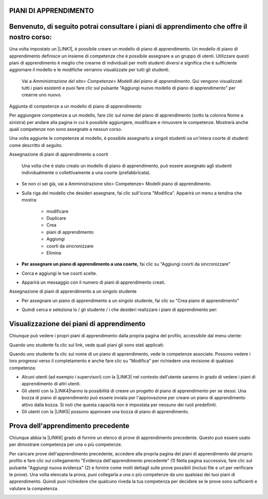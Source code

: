 PIANI DI APPRENDIMENTO
=========================

Benvenuto, di seguito potrai consultare i piani di apprendimento che offre il nostro corso:
=======

Una volta impostato un \ |LINK1|\ , è possibile creare un modello di piano di apprendimento. Un modello di piano di apprendimento definisce un insieme di competenze che è possibile assegnare a un gruppo di utenti. Utilizzare questi piani di apprendimento è meglio che crearne di individuali per molti studenti diversi e significa che è sufficiente aggiornare il modello e le modifiche verranno visualizzate per tutti gli studenti.	

    Vai a \ |STYLE0|\  Qui vengono visualizzati tutti i piani 	esistenti e puoi fare clic sul pulsante "Aggiungi nuovo modello di piano di apprendimento" per crearne uno nuovo.

Aggiunta di competenze a un modello di piano di apprendimento

Per aggiungere competenze a un modello, fare clic sul nome del piano di apprendimento (sotto la colonna Nome a sinistra) per andare alla pagina in cui è possibile aggiungere, modificare e rimuovere le competenze. Mostrerà anche quali competenze non sono assegnate a nessun corso.

Una volta aggiunte le competenze al modello, è possibile assegnarlo a singoli studenti oa un'intera coorte di studenti come descritto di seguito.

Assegnazione di piani di apprendimento a coorti	

    Una 	volta che è stato creato un modello di piano di apprendimento, può 	essere assegnato agli studenti individualmente o collettivamente a 	una coorte (prefabbricata).

* Se non ci sei già, vai a Amministrazione sito> Competenze> Modelli piano di apprendimento.

* Sulla 	riga del modello che desideri assegnare, fai clic sull'icona 	"Modifica". Apparirà un menu a tendina che mostra:		

    * modificare	

    * Duplicare		

    * Crea 		

    * piani di apprendimento	

    * Aggiungi 		

    * coorti da sincronizzare	

    * Elimina	

* \ |STYLE1|\  fai clic su "Aggiungi coorti da sincronizzare"

+-----------------------------------------------------------------------------------------------------------------------------------------------------------------------------------------+
|			                                                                                                                                                                                      |
|                                                                                                                                                                                         |
|\ |STYLE2|\  Moodle creerà 	solo 50 piani di apprendimento immediatamente. Se hai una coorte molto grande, un'attività programmata creerà i piani di apprendimento. Vedi \ |LINK2|\  			.|
|                                                                                                                                                                                         |
|		                                                                                                                                                                                       |
+-----------------------------------------------------------------------------------------------------------------------------------------------------------------------------------------+

\ |IMG1|\ 

	

* 	Cerca 	e aggiungi le tue coorti scelte.

\ |IMG2|\ 

    	

* Apparirà un messaggio con il numero di piani di apprendimento creati.

\ |IMG3|\  Assegnazione di piani di apprendimento a un singolo studente

* Per assegnare un piano di apprendimento a un singolo studente, fai clic 	su "Crea piano di apprendimento"

\ |IMG4|\ 	

* Quindi 	cerca e seleziona lo / gli studente / i che desideri realizzare i piani di apprendimento per:

\ |IMG5|\ 

.. _h2065305ec174f28577687851d1148:

Visualizzazione dei piani di apprendimento
==========================================

Chiunque può vedere i propri piani di apprendimento dalla propria pagina del profilo, accessibile dal menu utente:

\ |IMG6|\ 

Quando uno studente fa clic sul link, vede quali piani gli sono stati applicati:

\ |IMG7|\ 

Quando uno studente fa clic sul nome di un piano di apprendimento, vede le competenze associate. Possono vedere i loro progressi verso il completamento e anche fare clic su "Modifica" per richiedere una revisione di qualsiasi competenza:

\ |IMG8|\ 

* Alcuni 	utenti (ad esempio i supervisori) con la \ |LINK3|\  nel contesto dell'utente saranno in grado di vedere i piani di 	apprendimento di altri utenti.	

* Gli utenti con la \ |LINK4|\ hanno 	la possibilità di creare un progetto di piano di apprendimento per 	se stessi. Una bozza di piano di apprendimento può essere inviata 	per l'approvazione per creare un piano di apprendimento attivo dalla bozza. Si noti che questa capacità non è impostata per nessuno dei ruoli predefiniti.	

* Gli utenti con la \ |LINK5|\  possono approvare una bozza di piano di apprendimento.

.. _h761a5a4571385b67371444947361624:

Prova dell'apprendimento precedente
===================================

Chiunque abbia la \ |LINK6|\  grado di fornire un elenco di prove di apprendimento precedente. Questo può essere usato per dimostrare competenza per una o più competenze.

Per caricare prove dell'apprendimento precedente, accedere alla propria pagina dei piani di apprendimento dal proprio profilo e fare clic sul collegamento "Evidenza dell'apprendimento precedente" (1) Nella pagina successiva, fare clic sul pulsante "Aggiungi nuova evidenza" (2) e fornire come molti dettagli sulle prove possibili (inclusi file e url per verificare le prove). Una volta elencata la prova, puoi collegarla a una o più competenze da uno qualsiasi dei tuoi piani di apprendimento. Quindi puoi richiedere che qualcuno riveda la tua competenza per decidere se le prove sono sufficienti e valutare la competenza.

\ |IMG9|\ 


.. bottom of content


.. |STYLE0| replace:: *Amministrazione del sito> Competenze> Modelli del piano 	di apprendimento.*

.. |STYLE1| replace:: **Per assegnare un piano di apprendimento a una coorte,**

.. |STYLE2| replace:: **Nota:**


.. |LINK1| raw:: html

    <a href="https://docs.moodle.org/31/en/Competency_frameworks" target="_blank">framework di competenze</a>

.. |LINK2| raw:: html

    <a href="http://tracker.moodle.org/browse/MDL-52690" target="_blank">MDL-52690</a>

.. |LINK3| raw:: html

    <a href="https://docs.moodle.org/31/en/Capabilities/moodle/competency:planview" target="_blank">possibilità  di visualizzare tutti i piani di apprendimento</a>

.. |LINK4| raw:: html

    <a href="https://docs.moodle.org/31/en/Capabilities/moodle/competency:planviewowndraft" target="_blank">capacità di visualizzare i propri progetti di piani di apprendimento</a>

.. |LINK5| raw:: html

    <a href="https://docs.moodle.org/31/en/Capabilities/moodle/competency:planmanagedraft" target="_blank">capacità di gestire progetti di piani di apprendimento</a>

.. |LINK6| raw:: html

    <a href="https://docs.moodle.org/31/en/Capabilities/moodle/competency:userevidencemanageown" target="_blank">capacità di gestire le proprie prove in</a>


.. |IMG1| image:: static/Piani_di_Aprrendimento_1.png
   :height: 318 px
   :width: 601 px

.. |IMG2| image:: static/Piani_di_Aprrendimento_2.png
   :height: 402 px
   :width: 593 px

.. |IMG3| image:: static/Piani_di_Aprrendimento_3.png
   :height: 406 px
   :width: 601 px

.. |IMG4| image:: static/Piani_di_Aprrendimento_4.png
   :height: 253 px
   :width: 478 px

.. |IMG5| image:: static/Piani_di_Aprrendimento_5.png
   :height: 305 px
   :width: 485 px

.. |IMG6| image:: static/Piani_di_Aprrendimento_6.png
   :height: 400 px
   :width: 445 px

.. |IMG7| image:: static/Piani_di_Aprrendimento_7.png
   :height: 188 px
   :width: 601 px

.. |IMG8| image:: static/Piani_di_Aprrendimento_8.png
   :height: 357 px
   :width: 601 px

.. |IMG9| image:: static/Piani_di_Aprrendimento_9.png
   :height: 469 px
   :width: 601 px


 
 
